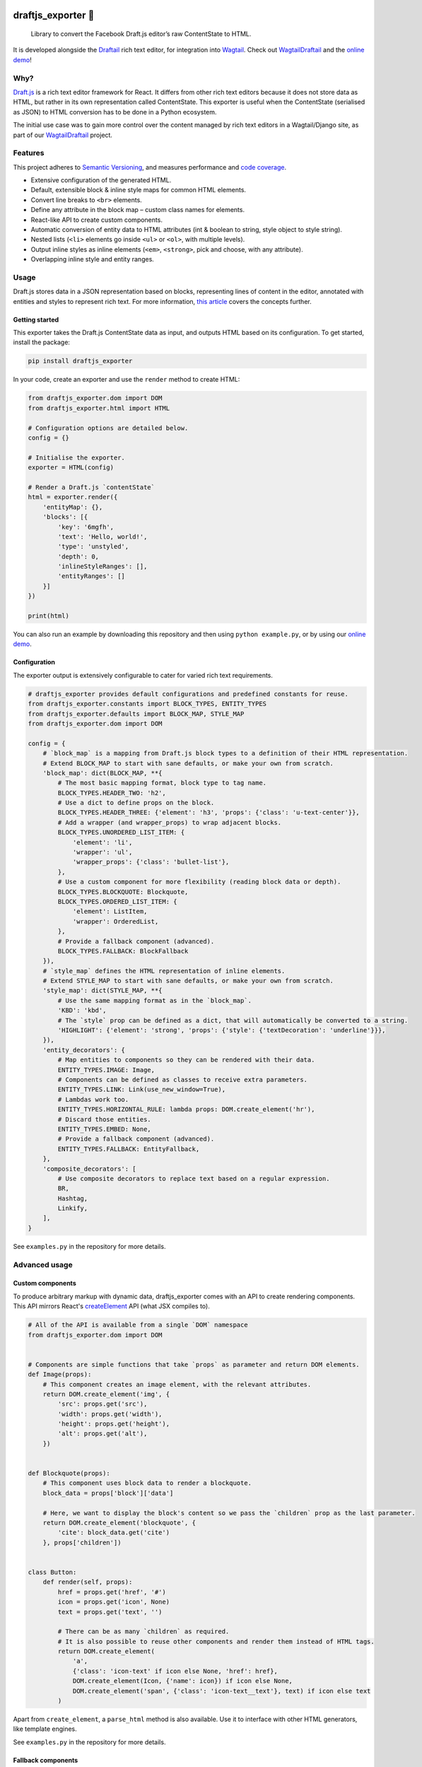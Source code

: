 .. image:: https://img.shields.io/pypi/v/draftjs_exporter.svg
   :target: https://pypi.python.org/pypi/draftjs_exporter
.. image:: https://travis-ci.org/springload/draftjs_exporter.svg?branch=master
   :target: https://travis-ci.org/springload/draftjs_exporter
.. image:: https://coveralls.io/repos/github/springload/draftjs_exporter/badge.svg?branch=master
   :target: https://coveralls.io/github/springload/draftjs_exporter?branch=master

draftjs_exporter 🐍
===================

    Library to convert the Facebook Draft.js editor’s raw ContentState to HTML.

It is developed alongside the `Draftail <https://github.com/springload/draftail/>`_ rich text editor, for integration into `Wagtail <https://wagtail.io/>`_. Check out `WagtailDraftail <https://github.com/springload/wagtaildraftail>`_ and the `online demo <https://draftjs-exporter.herokuapp.com/>`_!

Why?
----

`Draft.js <https://draftjs.org/>`_ is a rich text editor framework for React. It differs from other rich text editors because it does not store data as HTML, but rather in its own representation called ContentState. This exporter is useful when the ContentState (serialised as JSON) to HTML conversion has to be done in a Python ecosystem.

The initial use case was to gain more control over the content managed by rich text editors in a Wagtail/Django site, as part of our `WagtailDraftail <https://github.com/springload/wagtaildraftail>`_ project.

Features
--------

This project adheres to `Semantic Versioning <http://semver.org/spec/v2.0.0.html>`_, and measures performance and `code coverage <https://coveralls.io/github/springload/draftjs_exporter>`_.

*  Extensive configuration of the generated HTML.
*  Default, extensible block & inline style maps for common HTML elements.
*  Convert line breaks to ``<br>`` elements.
*  Define any attribute in the block map – custom class names for elements.
*  React-like API to create custom components.
*  Automatic conversion of entity data to HTML attributes (int & boolean to string, style object to style string).
*  Nested lists (``<li>`` elements go inside ``<ul>`` or ``<ol>``, with multiple levels).
*  Output inline styles as inline elements (``<em>``, ``<strong>``, pick and choose, with any attribute).
*  Overlapping inline style and entity ranges.

Usage
-----

Draft.js stores data in a JSON representation based on blocks, representing lines of content in the editor, annotated with entities and styles to represent rich text. For more information, `this article <https://medium.com/@rajaraodv/how-draft-js-represents-rich-text-data-eeabb5f25cf2>`_ covers the concepts further.

Getting started
~~~~~~~~~~~~~~~

This exporter takes the Draft.js ContentState data as input, and outputs HTML based on its configuration. To get started, install the package:

.. code:: sh

    pip install draftjs_exporter

In your code, create an exporter and use the ``render`` method to create HTML:

.. code:: python

    from draftjs_exporter.dom import DOM
    from draftjs_exporter.html import HTML

    # Configuration options are detailed below.
    config = {}

    # Initialise the exporter.
    exporter = HTML(config)

    # Render a Draft.js `contentState`
    html = exporter.render({
        'entityMap': {},
        'blocks': [{
            'key': '6mgfh',
            'text': 'Hello, world!',
            'type': 'unstyled',
            'depth': 0,
            'inlineStyleRanges': [],
            'entityRanges': []
        }]
    })

    print(html)

You can also run an example by downloading this repository and then using ``python example.py``, or by using our `online demo <https://draftjs-exporter.herokuapp.com/>`_.

Configuration
~~~~~~~~~~~~~

The exporter output is extensively configurable to cater for varied rich text requirements.

.. code:: python

    # draftjs_exporter provides default configurations and predefined constants for reuse.
    from draftjs_exporter.constants import BLOCK_TYPES, ENTITY_TYPES
    from draftjs_exporter.defaults import BLOCK_MAP, STYLE_MAP
    from draftjs_exporter.dom import DOM

    config = {
        # `block_map` is a mapping from Draft.js block types to a definition of their HTML representation.
        # Extend BLOCK_MAP to start with sane defaults, or make your own from scratch.
        'block_map': dict(BLOCK_MAP, **{
            # The most basic mapping format, block type to tag name.
            BLOCK_TYPES.HEADER_TWO: 'h2',
            # Use a dict to define props on the block.
            BLOCK_TYPES.HEADER_THREE: {'element': 'h3', 'props': {'class': 'u-text-center'}},
            # Add a wrapper (and wrapper_props) to wrap adjacent blocks.
            BLOCK_TYPES.UNORDERED_LIST_ITEM: {
                'element': 'li',
                'wrapper': 'ul',
                'wrapper_props': {'class': 'bullet-list'},
            },
            # Use a custom component for more flexibility (reading block data or depth).
            BLOCK_TYPES.BLOCKQUOTE: Blockquote,
            BLOCK_TYPES.ORDERED_LIST_ITEM: {
                'element': ListItem,
                'wrapper': OrderedList,
            },
            # Provide a fallback component (advanced).
            BLOCK_TYPES.FALLBACK: BlockFallback
        }),
        # `style_map` defines the HTML representation of inline elements.
        # Extend STYLE_MAP to start with sane defaults, or make your own from scratch.
        'style_map': dict(STYLE_MAP, **{
            # Use the same mapping format as in the `block_map`.
            'KBD': 'kbd',
            # The `style` prop can be defined as a dict, that will automatically be converted to a string.
            'HIGHLIGHT': {'element': 'strong', 'props': {'style': {'textDecoration': 'underline'}}},
        }),
        'entity_decorators': {
            # Map entities to components so they can be rendered with their data.
            ENTITY_TYPES.IMAGE: Image,
            # Components can be defined as classes to receive extra parameters.
            ENTITY_TYPES.LINK: Link(use_new_window=True),
            # Lambdas work too.
            ENTITY_TYPES.HORIZONTAL_RULE: lambda props: DOM.create_element('hr'),
            # Discard those entities.
            ENTITY_TYPES.EMBED: None,
            # Provide a fallback component (advanced).
            ENTITY_TYPES.FALLBACK: EntityFallback,
        },
        'composite_decorators': [
            # Use composite decorators to replace text based on a regular expression.
            BR,
            Hashtag,
            Linkify,
        ],
    }

See ``examples.py`` in the repository for more details.

Advanced usage
--------------

Custom components
~~~~~~~~~~~~~~~~~

To produce arbitrary markup with dynamic data, draftjs_exporter comes with an API to create rendering components. This API mirrors React's `createElement <https://facebook.github.io/react/docs/top-level-api.html#react.createelement>`_ API (what JSX compiles to).

.. code:: python

    # All of the API is available from a single `DOM` namespace
    from draftjs_exporter.dom import DOM


    # Components are simple functions that take `props` as parameter and return DOM elements.
    def Image(props):
        # This component creates an image element, with the relevant attributes.
        return DOM.create_element('img', {
            'src': props.get('src'),
            'width': props.get('width'),
            'height': props.get('height'),
            'alt': props.get('alt'),
        })


    def Blockquote(props):
        # This component uses block data to render a blockquote.
        block_data = props['block']['data']

        # Here, we want to display the block's content so we pass the `children` prop as the last parameter.
        return DOM.create_element('blockquote', {
            'cite': block_data.get('cite')
        }, props['children'])


    class Button:
        def render(self, props):
            href = props.get('href', '#')
            icon = props.get('icon', None)
            text = props.get('text', '')

            # There can be as many `children` as required.
            # It is also possible to reuse other components and render them instead of HTML tags.
            return DOM.create_element(
                'a',
                {'class': 'icon-text' if icon else None, 'href': href},
                DOM.create_element(Icon, {'name': icon}) if icon else None,
                DOM.create_element('span', {'class': 'icon-text__text'}, text) if icon else text
            )

Apart from ``create_element``, a ``parse_html`` method is also available. Use it to interface with other HTML generators, like template engines.

See ``examples.py`` in the repository for more details.

Fallback components
~~~~~~~~~~~~~~~~~~~

When dealing with changes in the content schema, as part of ongoing development or migrations, some content can go stale.
To solve this, the exporter allows the definition of fallback components for blocks, styles, and entities.
This feature is only used for development at the moment, if you have a use case for this in production we would love to hear from you. Please get in touch!

Add the following to the exporter config,

.. code:: python

    config = {
        'block_map': dict(BLOCK_MAP, **{
            # Provide a fallback for block types.
            BLOCK_TYPES.FALLBACK: BlockFallback
        }),
    }

This fallback component can now control the exporter behavior when normal components are not found. Here is an example:

.. code:: python

    def BlockFallback(props):
        type_ = props['block']['type']

        if type_ == 'example-discard':
            logging.warn('Missing config for "%s". Discarding block, keeping content.' % type_)
            # Directly return the block's children to keep its content.
            return props['children']
        elif type_ == 'example-delete':
            logging.error('Missing config for "%s". Deleting block.' % type_)
            # Return None to not render anything, removing the whole block.
            return None
        else:
            logging.warn('Missing config for "%s". Using div instead.' % type_)
            # Provide a fallback.
            return DOM.create_element('div', {}, props['children'])

See ``examples.py`` in the repository for more details.

Alternative backing engines
~~~~~~~~~~~~~~~~~~~~~~~~~~~

By default the exporter uses ``html5lib`` via BeautifulSoup to build the DOM tree. There are two alternative backing engines: ``string`` and ``lxml``.

The ``string`` engine is the fastest, and does not have any dependencies. Its only drawback is that the ``parse_html`` method does not escape/sanitise HTML like that of other engines.

To use it, add the following to the exporter config:

.. code:: python

    config = {
        # Specify which DOM backing engine to use.
        'engine': 'string',
    }

``lxml`` is also supported. It requires ``libxml2`` and ``libxslt`` to be available on your system.

.. code:: sh

    # Use the `lxml` extra to install the exporter and its lxml dependencies:
    pip install draftjs_exporter[lxml]

Add the following to the exporter config:

.. code:: python

    config = {
        # Specify which DOM backing engine to use.
        'engine': 'lxml',
    }

Custom backing engines
~~~~~~~~~~~~~~~~~~~~~~

The exporter supports using custom engines to generate its output via the ``DOM`` API.
This feature is only used for development at the moment, if you have a use case for this in production we would love to hear from you. Please get in touch!

Here is an example implementation:

.. code:: python

    from draftjs_exporter import DOMEngine

    class DOMListTree(DOMEngine):
        """
        Element tree using nested lists.
        """

        @staticmethod
        def create_tag(t, attr=None):
            return [t, attr, []]

        @staticmethod
        def append_child(elt, child):
            elt[2].append(child)

        @staticmethod
        def render(elt):
            return elt


    exporter = HTML({'engine': DOMListTree})

Development
-----------

Installation
~~~~~~~~~~~~

    Requirements: ``virtualenv``, ``pyenv``, ``twine``

.. code:: sh

    git clone git@github.com:springload/draftjs_exporter.git
    cd draftjs_exporter/
    # Install the git hooks.
    ./.githooks/deploy
    # Install the Python environment.
    virtualenv .venv
    source ./.venv/bin/activate
    make init
    # Install required Python versions
    pyenv install --skip-existing 2.7.11
	pyenv install --skip-existing 3.4.4
	pyenv install --skip-existing 3.5.1
    # Make required Python versions available globally.
    pyenv global system 2.7.11 3.4.4 3.5.1

Commands
~~~~~~~~

.. code:: sh

    make help            # See what commands are available.
    make init            # Install dependencies and initialise for development.
    make lint            # Lint the project.
    make test            # Test the project.
    make test-watch      # Restarts the tests whenever a file changes.
    make test-coverage   # Run the tests while generating test coverage data.
    make test-ci         # Continuous integration test suite.
    make dev             # Restarts the example whenever a file changes.
    make benchmark       # Runs a one-off performance (speed, memory) benchmark.
    make clean-pyc       # Remove Python file artifacts.
    make publish         # Publishes a new version to pypi.

Debugging
~~~~~~~~~

*  Always run the tests. ``npm install -g nodemon``, then ``make test-watch``.
*  Use a debugger. ``pip install ipdb``, then ``import ipdb; ipdb.set_trace()``.

Releases
~~~~~~~~

*  Make a new branch for the release of the new version.
*  Update the `CHANGELOG <https://github.com/springload/draftjs_exporter/CHANGELOG.md>`_.
*  Update the version number in ``draftjs_exporter/__init__.py``, following semver.
*  Make a PR and squash merge it.
*  Back on master with the PR merged, use ``make publish`` (confirm, and enter your password).
*  Finally, go to GitHub and create a release and a tag for the new version.
*  Done!

     As a last step, you may want to go update our `Draft.js exporter demo <https://github.com/springload/draftjs_exporter_demo>`_ to this new release to check that all is well in a fully separate project.

Documentation
-------------

    See the `docs <https://github.com/springload/draftjs_exporter/docs/>`_ folder.
